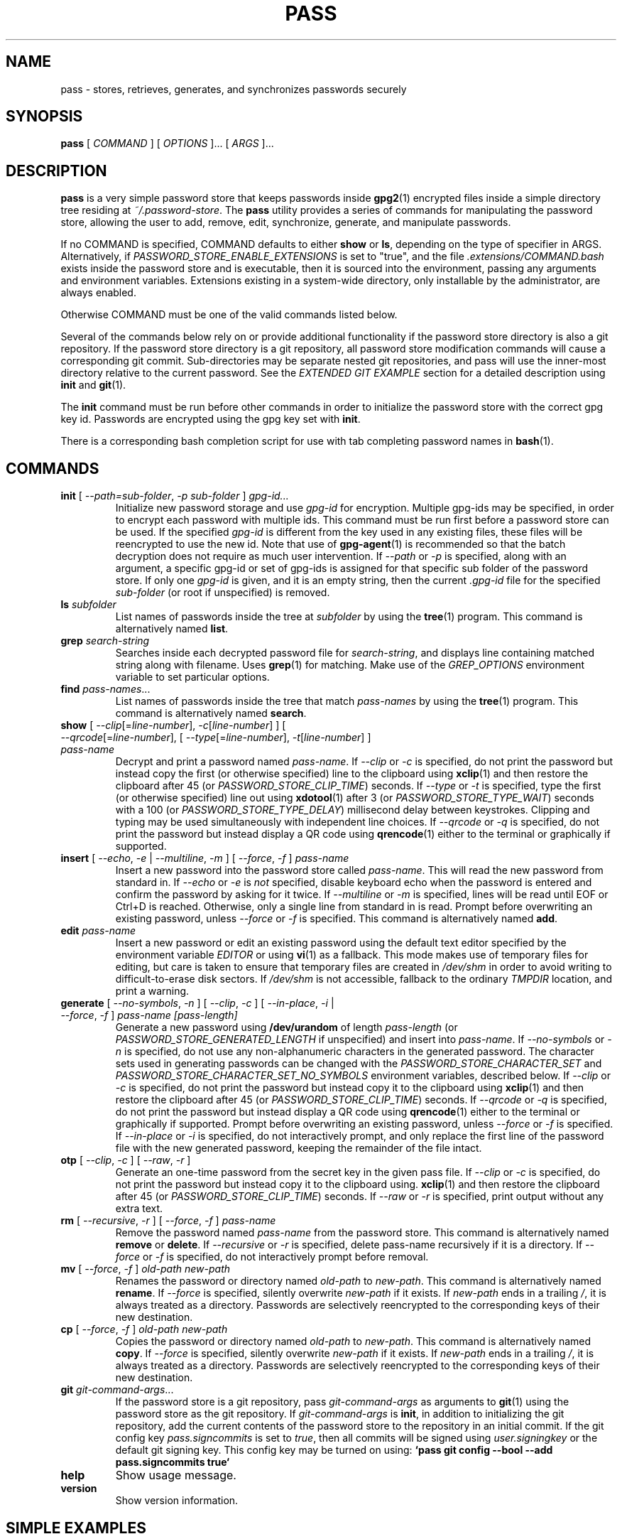 .TH PASS 1 "2014 March 18" ZX2C4 "Password Store"

.SH NAME
pass - stores, retrieves, generates, and synchronizes passwords securely

.SH SYNOPSIS
.B pass
[
.I COMMAND
] [
.I OPTIONS
]... [
.I ARGS
]...

.SH DESCRIPTION

.B pass
is a very simple password store that keeps passwords inside
.BR gpg2 (1)
encrypted files inside a simple directory tree residing at
.IR ~/.password-store .
The
.B pass
utility provides a series of commands for manipulating the password store,
allowing the user to add, remove, edit, synchronize, generate, and manipulate
passwords.

If no COMMAND is specified, COMMAND defaults to either
.B show
or
.BR ls ,
depending on the type of specifier in ARGS. Alternatively, if \fIPASSWORD_STORE_ENABLE_EXTENSIONS\fP
is set to "true", and the file \fI.extensions/COMMAND.bash\fP exists inside the
password store and is executable, then it is sourced into the environment,
passing any arguments and environment variables. Extensions existing in a
system-wide directory, only installable by the administrator, are always enabled.

Otherwise COMMAND must be one of the valid commands listed below.

Several of the commands below rely on or provide additional functionality if
the password store directory is also a git repository. If the password store
directory is a git repository, all password store modification commands will
cause a corresponding git commit. Sub-directories may be separate nested git
repositories, and pass will use the inner-most directory relative to the
current password. See the \fIEXTENDED GIT EXAMPLE\fP section for a detailed
description using \fBinit\fP and
.BR git (1).

The \fBinit\fP command must be run before other commands in order to initialize
the password store with the correct gpg key id. Passwords are encrypted using
the gpg key set with \fBinit\fP.

There is a corresponding bash completion script for use with tab completing
password names in
.BR bash (1).

.SH COMMANDS

.TP
\fBinit\fP [ \fI--path=sub-folder\fP, \fI-p sub-folder\fP ] \fIgpg-id...\fP
Initialize new password storage and use
.I gpg-id
for encryption. Multiple gpg-ids may be specified, in order to encrypt each
password with multiple ids. This command must be run first before a password
store can be used. If the specified \fIgpg-id\fP is different from the key
used in any existing files, these files will be reencrypted to use the new id.
Note that use of
.BR gpg-agent (1)
is recommended so that the batch decryption does not require as much user
intervention. If \fI--path\fP or \fI-p\fP is specified, along with an argument,
a specific gpg-id or set of gpg-ids is assigned for that specific sub folder of
the password store. If only one \fIgpg-id\fP is given, and it is an empty string,
then the current \fI.gpg-id\fP file for the specified \fIsub-folder\fP (or root if
unspecified) is removed.
.TP
\fBls\fP \fIsubfolder\fP
List names of passwords inside the tree at
.I subfolder
by using the
.BR tree (1)
program. This command is alternatively named \fBlist\fP.
.TP
\fBgrep\fP \fIsearch-string\fP
Searches inside each decrypted password file for \fIsearch-string\fP, and displays line
containing matched string along with filename. Uses
.BR grep (1)
for matching. Make use of the \fIGREP_OPTIONS\fP environment variable to set particular
options.
.TP
\fBfind\fP \fIpass-names\fP...
List names of passwords inside the tree that match \fIpass-names\fP by using the
.BR tree (1)
program. This command is alternatively named \fBsearch\fP.
.TP
\fBshow\fP [ \fI--clip\fP[=\fIline-number\fP], \fI-c\fP[\fIline-number\fP] ] [ \fI--qrcode\fP[=\fIline-number\fP], [ \fI--type\fP[=\fIline-number\fP], \fI-t\fP[\fIline-number\fP] ] \fIpass-name\fP
Decrypt and print a password named \fIpass-name\fP. If \fI--clip\fP or \fI-c\fP
is specified, do not print the password but instead copy the first (or otherwise specified)
line to the clipboard using
.BR xclip (1)
and then restore the clipboard after 45 (or \fIPASSWORD_STORE_CLIP_TIME\fP) seconds.
If \fI--type\fP or \fI-t\fP is specified, type the first (or otherwise specified)
line out using
.BR xdotool (1)
after 3 (or \fIPASSWORD_STORE_TYPE_WAIT\fP) seconds with a 100 (or \fIPASSWORD_STORE_TYPE_DELAY\fP)
millisecond delay between keystrokes.
Clipping and typing may be used simultaneously with independent line choices.
If \fI--qrcode\fP or \fI-q\fP is specified, do not print the password but instead
display a QR code using
.BR qrencode (1)
either to the terminal or graphically if supported.
.TP
\fBinsert\fP [ \fI--echo\fP, \fI-e\fP | \fI--multiline\fP, \fI-m\fP ] [ \fI--force\fP, \fI-f\fP ] \fIpass-name\fP
Insert a new password into the password store called \fIpass-name\fP. This will
read the new password from standard in. If \fI--echo\fP or \fI-e\fP is \fInot\fP specified,
disable keyboard echo when the password is entered and confirm the password by asking
for it twice. If \fI--multiline\fP or \fI-m\fP is specified, lines will be read until
EOF or Ctrl+D is reached. Otherwise, only a single line from standard in is read. Prompt
before overwriting an existing password, unless \fI--force\fP or \fI-f\fP is specified. This
command is alternatively named \fBadd\fP.
.TP
\fBedit\fP \fIpass-name\fP
Insert a new password or edit an existing password using the default text editor specified
by the environment variable \fIEDITOR\fP or using
.BR vi (1)
as a fallback. This mode makes use of temporary files for editing, but care is taken to
ensure that temporary files are created in \fI/dev/shm\fP in order to avoid writing to
difficult-to-erase disk sectors. If \fI/dev/shm\fP is not accessible, fallback to
the ordinary \fITMPDIR\fP location, and print a warning.
.TP
\fBgenerate\fP [ \fI--no-symbols\fP, \fI-n\fP ] [ \fI--clip\fP, \fI-c\fP ] [ \fI--in-place\fP, \fI-i\fP | \fI--force\fP, \fI-f\fP ] \fIpass-name [pass-length]\fP
Generate a new password using \fB/dev/urandom\fP of length \fIpass-length\fP
(or \fIPASSWORD_STORE_GENERATED_LENGTH\fP if unspecified) and insert into
\fIpass-name\fP. If \fI--no-symbols\fP or \fI-n\fP is specified, do not use
any non-alphanumeric characters in the generated password. The character sets used
in generating passwords can be changed with the \fIPASSWORD_STORE_CHARACTER_SET\fP and
\fIPASSWORD_STORE_CHARACTER_SET_NO_SYMBOLS\fP environment variables, described below.
If \fI--clip\fP or \fI-c\fP is specified, do not print the password but instead copy
it to the clipboard using
.BR xclip (1)
and then restore the clipboard after 45 (or \fIPASSWORD_STORE_CLIP_TIME\fP) seconds. If \fI--qrcode\fP
or \fI-q\fP is specified, do not print the password but instead display a QR code using
.BR qrencode (1)
either to the terminal or graphically if supported. Prompt before overwriting an existing password,
unless \fI--force\fP or \fI-f\fP is specified. If \fI--in-place\fP or \fI-i\fP is
specified, do not interactively prompt, and only replace the first line of the password
file with the new generated password, keeping the remainder of the file intact.
.TP
\fBotp\fP [ \fI--clip\fP, \fI-c\fP ] [ \fI--raw\fP, \fI-r\fP ]\fP
Generate an one-time password from the secret key in the given pass file.
If \fI--clip\fP or \fI-c\fP is specified, do not print the password but instead copy
it to the clipboard using.
.BR xclip (1)
and then restore the clipboard after 45 (or \fIPASSWORD_STORE_CLIP_TIME\fP) seconds.
If \fI--raw\fP or \fI-r\fP is specified, print output without any extra text.
.TP
\fBrm\fP [ \fI--recursive\fP, \fI-r\fP ] [ \fI--force\fP, \fI-f\fP ] \fIpass-name\fP
Remove the password named \fIpass-name\fP from the password store. This command is
alternatively named \fBremove\fP or \fBdelete\fP. If \fI--recursive\fP or \fI-r\fP
is specified, delete pass-name recursively if it is a directory. If \fI--force\fP
or \fI-f\fP is specified, do not interactively prompt before removal.
.TP
\fBmv\fP [ \fI--force\fP, \fI-f\fP ] \fIold-path\fP \fInew-path\fP
Renames the password or directory named \fIold-path\fP to \fInew-path\fP. This
command is alternatively named \fBrename\fP. If \fI--force\fP is specified,
silently overwrite \fInew-path\fP if it exists. If \fInew-path\fP ends in a
trailing \fI/\fP, it is always treated as a directory. Passwords are selectively
reencrypted to the corresponding keys of their new destination.
.TP
\fBcp\fP [ \fI--force\fP, \fI-f\fP ] \fIold-path\fP \fInew-path\fP
Copies the password or directory named \fIold-path\fP to \fInew-path\fP. This
command is alternatively named \fBcopy\fP. If \fI--force\fP is specified,
silently overwrite \fInew-path\fP if it exists. If \fInew-path\fP ends in a
trailing \fI/\fP, it is always treated as a directory. Passwords are selectively
reencrypted to the corresponding keys of their new destination.
.TP
\fBgit\fP \fIgit-command-args\fP...
If the password store is a git repository, pass \fIgit-command-args\fP as arguments to
.BR git (1)
using the password store as the git repository. If \fIgit-command-args\fP is \fBinit\fP,
in addition to initializing the git repository, add the current contents of the password
store to the repository in an initial commit. If the git config key \fIpass.signcommits\fP
is set to \fItrue\fP, then all commits will be signed using \fIuser.signingkey\fP or the
default git signing key. This config key may be turned on using:
.B `pass git config --bool --add pass.signcommits true`
.TP
\fBhelp\fP
Show usage message.
.TP
\fBversion\fP
Show version information.

.SH SIMPLE EXAMPLES

.TP
Initialize password store
.B zx2c4@laptop ~ $ pass init Jason@zx2c4.com
.br
mkdir: created directory \[u2018]/home/zx2c4/.password-store\[u2019]
.br
Password store initialized for Jason@zx2c4.com.
.TP
List existing passwords in store
.B zx2c4@laptop ~ $ pass
.br
Password Store
.br
\[u251C]\[u2500]\[u2500] Business
.br
\[u2502]   \[u251C]\[u2500]\[u2500] some-silly-business-site.com
.br
\[u2502]   \[u2514]\[u2500]\[u2500] another-business-site.net
.br
\[u251C]\[u2500]\[u2500] Email
.br
\[u2502]   \[u251C]\[u2500]\[u2500] donenfeld.com
.br
\[u2502]   \[u2514]\[u2500]\[u2500] zx2c4.com
.br
\[u2514]\[u2500]\[u2500] France
.br
    \[u251C]\[u2500]\[u2500] bank
.br
    \[u251C]\[u2500]\[u2500] freebox
.br
    \[u2514]\[u2500]\[u2500] mobilephone
.br

.br
Alternatively, "\fBpass ls\fP".
.TP
Find existing passwords in store that match .com
.B zx2c4@laptop ~ $ pass find .com
.br
Search Terms: .com
.br
\[u251C]\[u2500]\[u2500] Business
.br
\[u2502]   \[u251C]\[u2500]\[u2500] some-silly-business-site.com
.br
\[u2514]\[u2500]\[u2500] Email
.br
    \[u251C]\[u2500]\[u2500] donenfeld.com
.br
    \[u2514]\[u2500]\[u2500] zx2c4.com
.br

.br
Alternatively, "\fBpass search .com\fP".
.TP
Show existing password
.B zx2c4@laptop ~ $ pass Email/zx2c4.com
.br
sup3rh4x3rizmynam3
.TP
Copy existing password to clipboard
.B zx2c4@laptop ~ $ pass -c Email/zx2c4.com
.br
Copied Email/jason@zx2c4.com to clipboard. Will clear in 45 seconds.
.TP
Add password to store
.B zx2c4@laptop ~ $ pass insert Business/cheese-whiz-factory
.br
Enter password for Business/cheese-whiz-factory: omg so much cheese what am i gonna do
.TP
Add multiline password to store
.B zx2c4@laptop ~ $ pass insert -m Business/cheese-whiz-factory
.br
Enter contents of Business/cheese-whiz-factory and press Ctrl+D when finished:
.br

.br
Hey this is my
.br
awesome
.br
multi
.br
line
.br
passworrrrrrrrd.
.br
^D
.TP
Generate new password
.B zx2c4@laptop ~ $ pass generate Email/jasondonenfeld.com 15
.br
The generated password to Email/jasondonenfeld.com is:
.br
$(-QF&Q=IN2nFBx
.TP
Generate new alphanumeric password
.B zx2c4@laptop ~ $ pass generate -n Email/jasondonenfeld.com 12
.br
The generated password to Email/jasondonenfeld.com is:
.br
YqFsMkBeO6di
.TP
Generate new password and copy it to the clipboard
.B zx2c4@laptop ~ $ pass generate -c Email/jasondonenfeld.com 19
.br
Copied Email/jasondonenfeld.com to clipboard. Will clear in 45 seconds.
.TP
Remove password from store
.B zx2c4@laptop ~ $ pass remove Business/cheese-whiz-factory
.br
rm: remove regular file \[u2018]/home/zx2c4/.password-store/Business/cheese-whiz-factory.gpg\[u2019]? y
.br
removed \[u2018]/home/zx2c4/.password-store/Business/cheese-whiz-factory.gpg\[u2019]

.SH EXTENDED GIT EXAMPLE
Here, we initialize new password store, create a git repository, and then manipulate and sync passwords. Make note of the arguments to the first call of \fBpass git push\fP; consult
.BR git-push (1)
for more information.

.B zx2c4@laptop ~ $ pass init Jason@zx2c4.com
.br
mkdir: created directory \[u2018]/home/zx2c4/.password-store\[u2019]
.br
Password store initialized for Jason@zx2c4.com.

.B zx2c4@laptop ~ $ pass git init
.br
Initialized empty Git repository in /home/zx2c4/.password-store/.git/
.br
[master (root-commit) 998c8fd] Added current contents of password store.
.br
 1 file changed, 1 insertion(+)
.br
 create mode 100644 .gpg-id

.B zx2c4@laptop ~ $ pass git remote add origin kexec.com:pass-store

.B zx2c4@laptop ~ $ pass generate Amazon/amazonemail@email.com 21
.br
mkdir: created directory \[u2018]/home/zx2c4/.password-store/Amazon\[u2019]
.br
[master 30fdc1e] Added generated password for Amazon/amazonemail@email.com to store.
.br
1 file changed, 0 insertions(+), 0 deletions(-)
.br
create mode 100644 Amazon/amazonemail@email.com.gpg
.br
The generated password to Amazon/amazonemail@email.com is:
.br
<5m,_BrZY`antNDxKN<0A

.B zx2c4@laptop ~ $ pass git push -u --all
.br
Counting objects: 4, done.
.br
Delta compression using up to 2 threads.
.br
Compressing objects: 100% (3/3), done.
.br
Writing objects: 100% (4/4), 921 bytes, done.
.br
Total 4 (delta 0), reused 0 (delta 0)
.br
To kexec.com:pass-store
.br
* [new branch]      master -> master
.br
Branch master set up to track remote branch master from origin.

.B zx2c4@laptop ~ $ pass insert Amazon/otheraccount@email.com
.br
Enter password for Amazon/otheraccount@email.com: som3r3a11yb1gp4ssw0rd!!88**
.br
[master b9b6746] Added given password for Amazon/otheraccount@email.com to store.
.br
1 file changed, 0 insertions(+), 0 deletions(-)
.br
create mode 100644 Amazon/otheraccount@email.com.gpg

.B zx2c4@laptop ~ $ pass rm Amazon/amazonemail@email.com
.br
rm: remove regular file \[u2018]/home/zx2c4/.password-store/Amazon/amazonemail@email.com.gpg\[u2019]? y
.br
removed \[u2018]/home/zx2c4/.password-store/Amazon/amazonemail@email.com.gpg\[u2019]
.br
rm 'Amazon/amazonemail@email.com.gpg'
.br
[master 288b379] Removed Amazon/amazonemail@email.com from store.
.br
1 file changed, 0 insertions(+), 0 deletions(-)
.br
delete mode 100644 Amazon/amazonemail@email.com.gpg

.B zx2c4@laptop ~ $ pass git push
.br
Counting objects: 9, done.
.br
Delta compression using up to 2 threads.
.br
Compressing objects: 100% (5/5), done.
.br
Writing objects: 100% (7/7), 1.25 KiB, done.
.br
Total 7 (delta 0), reused 0 (delta 0)
.br
To kexec.com:pass-store

.SH FILES

.TP
.B ~/.password-store
The default password storage directory.
.TP
.B ~/.password-store/.gpg-id
Contains the default gpg key identification used for encryption and decryption.
Multiple gpg keys may be specified in this file, one per line. If this file
exists in any sub directories, passwords inside those sub directories are
encrypted using those keys. This should be set using the \fBinit\fP command.
.TP
.B ~/.password-store/.extensions
The directory containing extension files.

.SH ENVIRONMENT VARIABLES

.TP
.I PASSWORD_STORE_DIR
Overrides the default password storage directory.
.TP
.I PASSWORD_STORE_KEY
Overrides the default gpg key identification set by \fBinit\fP. Keys must not
contain spaces and thus use of the hexadecimal key signature is recommended.
Multiple keys may be specified separated by spaces.
.TP
.I PASSWORD_STORE_GPG_OPTS
Additional options to be passed to all invocations of GPG.
.TP
.I PASSWORD_STORE_X_SELECTION
Overrides the selection passed to \fBxclip\fP, by default \fIclipboard\fP. See
.BR xclip (1)
for more info.
.TP
.I PASSWORD_STORE_CLIP_TIME
Specifies the number of seconds to wait before restoring the clipboard, by default
\fI45\fP seconds.
.TP
.I PASSWORD_STORE_UMASK
Sets the umask of all files modified by pass, by default \fI077\fP.
.TP
.I PASSWORD_STORE_GENERATED_LENGTH
The default password length if the \fIpass-length\fP parameter to \fBgenerate\fP
is unspecified.
.TP
.I PASSWORD_STORE_CHARACTER_SET
The character set to be used in password generation for \fBgenerate\fP. This value
is to be interpreted by \fBtr\fP. See
.BR tr (1)
for more info.
.TP
.I PASSWORD_STORE_CHARACTER_SET_NO_SYMBOLS
The character set to be used in no-symbol password generation for \fBgenerate\fP,
when \fI--no-symbols\fP, \fI-n\fP is specified. This value is to be interpreted
by \fBtr\fP. See
.BR tr (1)
for more info.
.TP
.I PASSWORD_STORE_ENABLE_EXTENSIONS
This environment variable must be set to "true" for extensions to be enabled.
.TP
.I PASSWORD_STORE_EXTENSIONS_DIR
The location to look for executable extension files, by default
\fIPASSWORD_STORE_DIR/.extensions\fP.
.TP
.I PASSWORD_STORE_SIGNING_KEY
If this environment variable is set, then all \fB.gpg-id\fP files and non-system extension files
must be signed using a detached signature using the GPG key specified by the full 40 character
upper-case fingerprint in this variable. If multiple fingerprints are specified, each
separated by a whitespace character, then signatures must match at least one.
The \fBinit\fP command will keep signatures of \fB.gpg-id\fP files up to date.
.TP
.I EDITOR
The location of the text editor used by \fBedit\fP.
.SH SEE ALSO
.BR gpg2 (1),
.BR tr (1),
.BR git (1),
.BR xclip (1),
.BR qrencode (1).

.SH AUTHOR
.B pass
was written by
.MT Jason@zx2c4.com
Jason A. Donenfeld
.ME .
For updates and more information, a project page is available on the
.UR http://\:www.passwordstore.org/
World Wide Web
.UE .

.SH COPYING
This program is free software; you can redistribute it and/or
modify it under the terms of the GNU General Public License
as published by the Free Software Foundation; either version 2
of the License, or (at your option) any later version.

This program is distributed in the hope that it will be useful,
but WITHOUT ANY WARRANTY; without even the implied warranty of
MERCHANTABILITY or FITNESS FOR A PARTICULAR PURPOSE.  See the
GNU General Public License for more details.

You should have received a copy of the GNU General Public License
along with this program; if not, write to the Free Software
Foundation, Inc., 51 Franklin Street, Fifth Floor, Boston, MA  02110-1301, USA.
